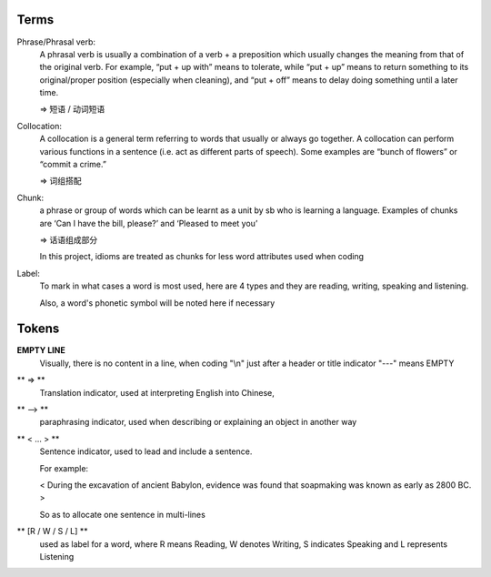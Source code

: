 Terms
=====

Phrase/Phrasal verb:
    A phrasal verb is usually a combination of a verb + a preposition which usually changes the meaning from
    that of the original verb. For example, “put + up with” means to tolerate, while “put + up” means to return
    something to its original/proper position (especially when cleaning),
    and “put + off” means to delay doing something until a later time.

    => 短语 / 动词短语

Collocation:
    A collocation is a general term referring to words that usually or always go together. 
    A collocation can perform various functions in a sentence (i.e. act as different parts of speech). 
    Some examples are “bunch of flowers” or “commit a crime.”

    => 词组搭配

Chunk:
    a phrase or group of words which can be learnt as a unit by sb who is learning a language. Examples of
    chunks are ‘Can I have the bill, please?’ and ‘Pleased to meet you’

    => 话语组成部分

    In this project, idioms are treated as chunks for less word attributes used when coding

Label:
    To mark in what cases a word is most used, here are 4 types and they are reading, writing, speaking and
    listening.

    Also, a word's phonetic symbol will be noted here if necessary



Tokens
======

**EMPTY LINE**
    Visually, there is no content in a line,
    when coding "\\n" just after a header or title indicator "---" means EMPTY

** => **
    Translation indicator, used at interpreting English into Chinese,

** --> **
    paraphrasing indicator, used when describing or explaining an object in
    another way

** < ... > **
    Sentence indicator, used to lead and include a sentence.

    For example:

    < During the excavation of ancient Babylon, evidence was found that
    soapmaking was known as early as 2800 BC. >

    So as to allocate one sentence in multi-lines


** [R / W / S / L] **
    used as label for a word, where R means Reading, W denotes Writing, S indicates Speaking
    and L represents Listening